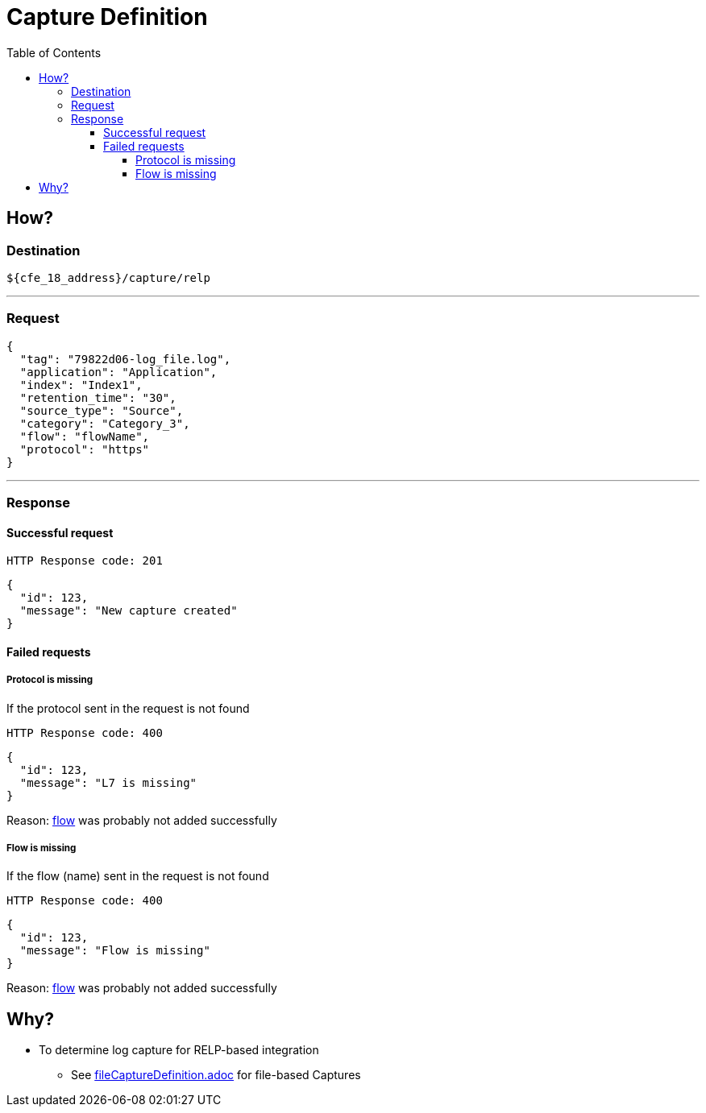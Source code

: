 = Capture Definition
:toc:
:toclevels: 4
:icons: font

== How?

=== Destination
[source]
----
${cfe_18_address}/capture/relp
----
'''

=== Request

[source,json]
----
{
  "tag": "79822d06-log_file.log",
  "application": "Application",
  "index": "Index1",
  "retention_time": "30",
  "source_type": "Source",
  "category": "Category_3",
  "flow": "flowName",
  "protocol": "https"
}
----
'''

=== Response
==== Successful request
....
HTTP Response code: 201
....
[source,json]
----
{
  "id": 123,
  "message": "New capture created"
}
----

==== Failed requests
===== Protocol is missing
If the protocol sent in the request is not found
....
HTTP Response code: 400
....
[source,json]
----
{
  "id": 123,
  "message": "L7 is missing"
}
----
Reason: link:../flow.adoc[flow] was probably not added successfully

===== Flow is missing
If the flow (name) sent in the request is not found
....
HTTP Response code: 400
....
[source,json]
----
{
  "id": 123,
  "message": "Flow is missing"
}
----
Reason: link:../flow.adoc[flow] was probably not added successfully

== Why?
* To determine log capture for RELP-based integration
** See link:fileCaptureDefinition.adoc[fileCaptureDefinition.adoc] for file-based Captures

